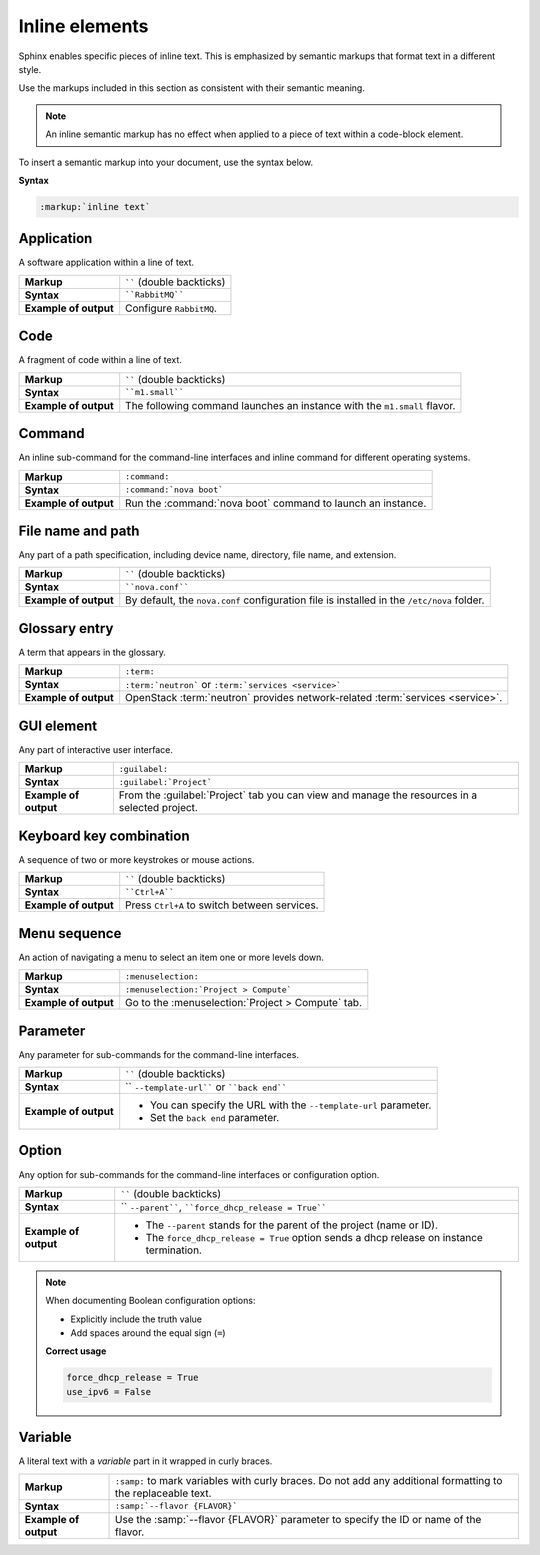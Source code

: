 .. _inline_elements_rst:

===============
Inline elements
===============

Sphinx enables specific pieces of inline text. This is emphasized by
semantic markups that format text in a different style.

Use the markups included in this section as consistent with their semantic
meaning.

.. note::

   An inline semantic markup has no effect when applied to a piece of text
   within a code-block element.

To insert a semantic markup into your document, use the syntax below.

**Syntax**

.. code-block:: rst

   :markup:`inline text`

Application
~~~~~~~~~~~

A software application within a line of text.

+------------------------+---------------------------------------------------+
| **Markup**             | `````` (double backticks)                         |
+------------------------+---------------------------------------------------+
| **Syntax**             | ````RabbitMQ````                                  |
+------------------------+---------------------------------------------------+
| **Example of output**  | Configure ``RabbitMQ``.                           |
+------------------------+---------------------------------------------------+

Code
~~~~

A fragment of code within a line of text.

+------------------------+---------------------------------------------------+
| **Markup**             | `````` (double backticks)                         |
+------------------------+---------------------------------------------------+
| **Syntax**             | ````m1.small````                                  |
+------------------------+---------------------------------------------------+
| **Example of output**  | The following command launches an instance with   |
|                        | the ``m1.small`` flavor.                          |
+------------------------+---------------------------------------------------+

Command
~~~~~~~

An inline sub-command for the command-line interfaces and inline command for
different operating systems.

+------------------------+---------------------------------------------------+
| **Markup**             | ``:command:``                                     |
+------------------------+---------------------------------------------------+
| **Syntax**             | ``:command:`nova boot```                          |
+------------------------+---------------------------------------------------+
| **Example of output**  | Run the :command:`nova boot` command to launch    |
|                        | an instance.                                      |
+------------------------+---------------------------------------------------+

File name and path
~~~~~~~~~~~~~~~~~~

Any part of a path specification, including device name, directory, file
name, and extension.

+------------------------+---------------------------------------------------+
| **Markup**             | `````` (double backticks)                         |
+------------------------+---------------------------------------------------+
| **Syntax**             | ````nova.conf````                                 |
+------------------------+---------------------------------------------------+
| **Example of output**  | By default, the ``nova.conf`` configuration       |
|                        | file is installed in the ``/etc/nova`` folder.    |
+------------------------+---------------------------------------------------+

Glossary entry
~~~~~~~~~~~~~~

A term that appears in the glossary.

+------------------------+---------------------------------------------------+
| **Markup**             | ``:term:``                                        |
+------------------------+---------------------------------------------------+
| **Syntax**             | ``:term:`neutron```                               |
|                        | or ``:term:`services <service>```                 |
+------------------------+---------------------------------------------------+
| **Example of output**  | OpenStack :term:`neutron` provides                |
|                        | network-related :term:`services <service>`.       |
+------------------------+---------------------------------------------------+

.. _gui_element:

GUI element
~~~~~~~~~~~

Any part of interactive user interface.

+------------------------+---------------------------------------------------+
| **Markup**             | ``:guilabel:``                                    |
+------------------------+---------------------------------------------------+
| **Syntax**             | ``:guilabel:`Project```                           |
+------------------------+---------------------------------------------------+
| **Example of output**  | From the :guilabel:`Project` tab you can view and |
|                        | manage the resources in a selected project.       |
+------------------------+---------------------------------------------------+

Keyboard key combination
~~~~~~~~~~~~~~~~~~~~~~~~

A sequence of two or more keystrokes or mouse actions.

+------------------------+---------------------------------------------------+
| **Markup**             | `````` (double backticks)                         |
+------------------------+---------------------------------------------------+
| **Syntax**             | ````Ctrl+A````                                    |
+------------------------+---------------------------------------------------+
| **Example of output**  | Press ``Ctrl+A`` to switch between services.      |
+------------------------+---------------------------------------------------+

Menu sequence
~~~~~~~~~~~~~

An action of navigating a menu to select an item one or more levels down.

+------------------------+---------------------------------------------------+
| **Markup**             | ``:menuselection:``                               |
+------------------------+---------------------------------------------------+
| **Syntax**             | ``:menuselection:`Project > Compute```            |
+------------------------+---------------------------------------------------+
| **Example of output**  | Go to the :menuselection:`Project > Compute` tab. |
+------------------------+---------------------------------------------------+

Parameter
~~~~~~~~~

Any parameter for sub-commands for the command-line interfaces.

+------------------------+---------------------------------------------------+
| **Markup**             | `````` (double backticks)                         |
+------------------------+---------------------------------------------------+
| **Syntax**             | `` ``--template-url```` or ````back end````       |
+------------------------+---------------------------------------------------+
| **Example of output**  | * You can specify the URL with the                |
|                        |   ``--template-url`` parameter.                   |
|                        | * Set the ``back end`` parameter.                 |
+------------------------+---------------------------------------------------+

Option
~~~~~~

Any option for sub-commands for the command-line interfaces or configuration
option.

+------------------------+---------------------------------------------------+
| **Markup**             | `````` (double backticks)                         |
+------------------------+---------------------------------------------------+
| **Syntax**             | `` ``--parent````,                                |
|                        | ````force_dhcp_release = True````                 |
+------------------------+---------------------------------------------------+
| **Example of output**  | * The ``--parent`` stands for the parent of       |
|                        |   the project (name or ID).                       |
|                        | * The ``force_dhcp_release = True`` option sends  |
|                        |   a dhcp release on instance termination.         |
+------------------------+---------------------------------------------------+

.. note::

   When documenting Boolean configuration options:

   * Explicitly include the truth value
   * Add spaces around the equal sign (``=``)

   **Correct usage**

   .. code-block:: ini

     force_dhcp_release = True
     use_ipv6 = False

Variable
~~~~~~~~

A literal text with a *variable* part in it wrapped in curly braces.

+------------------------+---------------------------------------------------+
| **Markup**             | ``:samp:`` to mark variables with curly braces.   |
|                        | Do not add any additional formatting              |
|                        | to the replaceable text.                          |
+------------------------+---------------------------------------------------+
| **Syntax**             | ``:samp:`--flavor {FLAVOR}```                     |
+------------------------+---------------------------------------------------+
| **Example of output**  | Use the :samp:`--flavor {FLAVOR}` parameter to    |
|                        | specify the ID or name of the flavor.             |
+------------------------+---------------------------------------------------+

